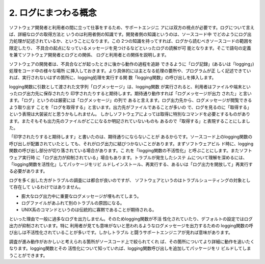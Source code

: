2. ログにまつわる概念
************************************************************************

ソフトウェア開発者と利用者の間に立って仕事をするため、サポートエンジニ
アには双方の視点が必要です。ログについて言えば、詳細なログの取得方法と
いうのは利用者側の知識です。開発者側の知識というのは、ソースコード中
でどのようにログ出力処理が記述されているか、ということになります。この
2つの知識を持ってすれば、ログから読むべきソースコードの範囲を限定したり、
不具合の起点になっているメッセージを見つけるなどといったログの読解が可
能となります。そこで語句の定義を兼てソフトウェア開発者とログとの関係、
ログと利用者との関係を説明します。

ソフトウェアの開発者は、不具合などが起ったときに後から動作の過程を追跡
できるように「ログ記録」(あるいは「logging」)処理をコード中の様々な場所
に挿入しておきます。より具体的には主となる処理の要所や、プログラムが正
しく記述できていれば、実行されないはずの箇所に、logging処理を実行する関
数「logging関数」の呼び出しを挿入します。

logging関数に引数として渡された文字列「ログメッセージ」は、logging関数
が実行されると、利用者はファイルや端末といったログ出力先に保存されたり
印字されたりすると期待します。期待通り動作すれば「ログメッセージが出力
された」と言います。「ログ」というのは厳密には「ログメッセージ」の列で
あると言えます。ログ出力先から、ログメッセージが閲覧できるよう取り出す
ことを「ログを取得する」と言います。出力先がファイルであることが多いの
で、ログを見るのに「取得する」という表現は大袈裟だと思うかもしれません。
しかしソフトウェアによっては取得に特別なコマンドを必要とするものがあり
ます。またそもそも出力先のファイルがどこになるか明記されていないものも
あるので「取得する」と表現することにしました。


「印字されたりすると期待します」と書いたのは、期待通りにならないことが
あるからです。ソースコード上のlogging関数の呼び出しが配置されていたとし
ても、それがログ出力に結びつかないことがあります。まずソフトウェアビル
ド時に、logging 関数の呼び出し部分が切り落されている場合があります。こ
れを「logging関数の不活性化」と呼ぶことにします。またソフトウェア実行時
に「ログ出力が抑制されている」場合もあります。トラブルが発生したシステ
ムについて理解を深めるには、「logging関数を活性化」してパッケージをリビ
ルドしインストール、再実行する、あるいは「ログ出力を開放して」再実行す
る必要があります。

ログを多く出した方がトラブルの調査には都合が良いのですが、
ソフトウェアというのはトラブルシューティングの対象として存在して
いるわけではありません。


* 膨大なログ出力中に重要なログメッセージが埋もれてしまう。
* ログファイルがあふれて別のトラブルの原因になる。
* UNIX系のコマンドというのは伝統的に寡黙であることが期待される。

といった理由で一般に過多なログを出力しません。そのためlogging関数が不活
性化されていたり、デフォルトの設定ではログ出力が抑制されています。特に
利用者が見ても意味がないと思われるようなログメッセージを出力するための
logging関数の呼び出しは不活性化されていることが多いです。しかしトラブル
と闘うサポートエンジニアが見れば意味があります。

調査が進み動作がおかしいと考えられる箇所がソースコード上で絞られてくれ
ば、その箇所についてより詳細に動作を追いたくなります。logging関数とその
活性化について知っていれば、logging関数呼び出しを追加してパッケージをリ
ビルドしてしまうことができます。

